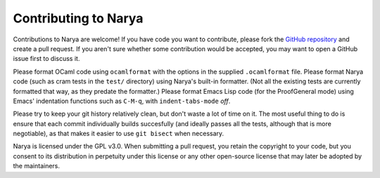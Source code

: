 Contributing to Narya
=====================

Contributions to Narya are welcome!  If you have code you want to contribute, please fork the `GitHub repository <https://github.com/gwaithimirdain/narya>`_ and create a pull request.  If you aren't sure whether some contribution would be accepted, you may want to open a GitHub issue first to discuss it.

Please format OCaml code using ``ocamlformat`` with the options in the supplied ``.ocamlformat`` file.  Please format Narya code (such as cram tests in the ``test/`` directory) using Narya's built-in formatter.  (Not all the existing tests are currently formatted that way, as they predate the formatter.)  Please format Emacs Lisp code (for the ProofGeneral mode) using Emacs' indentation functions such as ``C-M-q``, with ``indent-tabs-mode`` *off*.

Please try to keep your git history relatively clean, but don't waste a lot of time on it.  The most useful thing to do is ensure that each commit individually builds succesfully (and ideally passes all the tests, although that is more negotiable), as that makes it easier to use ``git bisect`` when necessary.

Narya is licensed under the GPL v3.0.  When submitting a pull request, you retain the copyright to your code, but you consent to its distribution in perpetuity under this license or any other open-source license that may later be adopted by the maintainers.

